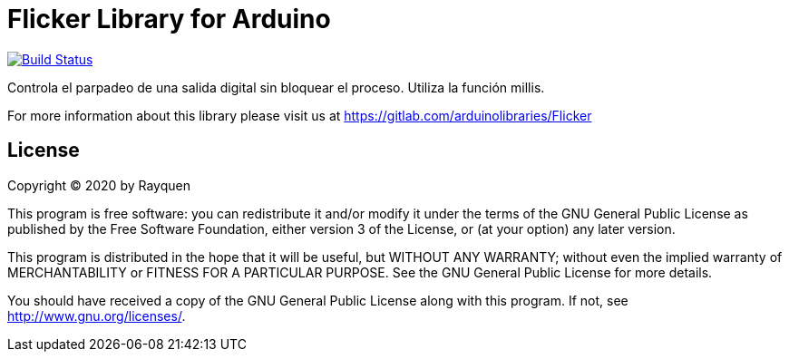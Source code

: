 = Flicker Library for Arduino =

image:https://gitlab.com/arduinolibraries/Flicker[Build Status, link=https://gitlab.com/arduinolibraries/Flicker]

Controla el parpadeo de una salida digital sin bloquear el proceso. Utiliza la función millis.

For more information about this library please visit us at
https://gitlab.com/arduinolibraries/Flicker

== License ==

Copyright (C) 2020 by Rayquen

This program is free software: you can redistribute it and/or modify
it under the terms of the GNU General Public License as published by
the Free Software Foundation, either version 3 of the License, or
(at your option) any later version.

This program is distributed in the hope that it will be useful,
but WITHOUT ANY WARRANTY; without even the implied warranty of
MERCHANTABILITY or FITNESS FOR A PARTICULAR PURPOSE.  See the
GNU General Public License for more details.

You should have received a copy of the GNU General Public License
along with this program.  If not, see <http://www.gnu.org/licenses/>.
